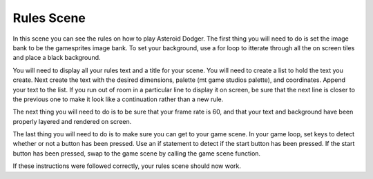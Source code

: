 .. _rules_scene:

Rules Scene
===========

In this scene you can see the rules on how to play Asteroid Dodger. The first thing you will need to do is set the image bank to be the gamesprites image bank. To set your background, use a for loop to itterate through all the on screen tiles and place a black background.

.. code-block:: python
  :linenos:

    # The image bank for the game
    image_bank_1 = stage.Bank.from_bmp16("gamesprite.bmp")

    # sets the background to image 1 in the bank
    background = stage.Grid(image_bank_1, 10, 8)
    for x_location in range(constants.SCREEN_GRID_X):
        for y_location in range(constants.SCREEN_GRID_X):
            background.tile(x_location, y_location, 1)

You will need to display all your rules text and a title for your scene. You will need to create a list to hold the text you create. Next create the text with the desired dimensions, palette (mt game studios palette), and coordinates. Append your text to the list. If you run out of room in a particular line to display it on screen, be sure that the next line is closer to the previous one to make it look like a continuation rather than a new rule.

.. code-block:: python
  :linenos:

    # The list that holds all the text
    text = []

    # The following text displays all the game rules
    text1 = stage.Text(width=45, height=30, font=None,
                       palette=constants.SCORE_PALETTE, buffer=None)
    text1.move(50, 5)
    text1.text("Rules")
    text.append(text1)

    text2 = stage.Text(width=45, height=30, font=None,
                       palette=constants.SCORE_PALETTE, buffer=None)
    text2.move(0, 20)
    text2.text("Use D-Pad to move")
    text.append(text2)

    text3 = stage.Text(width=45, height=30, font=None,
                       palette=constants.SCORE_PALETTE, buffer=None)
    text3.move(0, 35)
    text3.text("Touch ammo to pickup")
    text.append(text3)

    text4 = stage.Text(width=45, height=30, font=None,
                       palette=constants.SCORE_PALETTE, buffer=None)
    text4.move(0, 50)
    text4.text("Release 'A' to shoot")
    text.append(text4)

    text5 = stage.Text(width=45, height=30, font=None,
                       palette=constants.SCORE_PALETTE, buffer=None)
    text5.move(0, 65)
    text5.text("Game ends when")
    text.append(text5)

    text6 = stage.Text(width=45, height=30, font=None,
                       palette=constants.SCORE_PALETTE, buffer=None)
    text6.move(0, 75)
    text6.text("hit by asteroid")
    text.append(text6)

    text7 = stage.Text(width=45, height=30, font=None,
                       palette=constants.SCORE_PALETTE, buffer=None)
    text7.move(15, 105)
    text7.text("'Start' to begin")
    text.append(text7)

The next thing you will need to do is to be sure that your frame rate is 60, and that your text and background have been properly layered and rendered on screen.

.. code-block:: python
  :linenos:

    # create a stage for the background to show up on
    #   and set the frame rate to 60fps
    game = stage.Stage(ugame.display, 60)
    # set the layers, items show up in order
    game.layers = text + [background]
    # render the background and inital location of sprite list
    # most likely you will only render background once per scene
    game.render_block()

The last thing you will need to do is to make sure you can get to your game scene. In your game loop, set keys to detect whether or not a button has been pressed. Use an if statement to detect if the start button has been pressed. If the start button has been pressed, swap to the game scene by calling the game scene function.

.. code-block:: python
  :linenos:

        # get user input
        keys = ugame.buttons.get_pressed()

        # update game logic
        if keys & ugame.K_START != 0:  # Start button
            keys = 0
            ugame.K_START = 0
            game_scene()
            pass

If these instructions were followed correctly, your rules scene should now work.